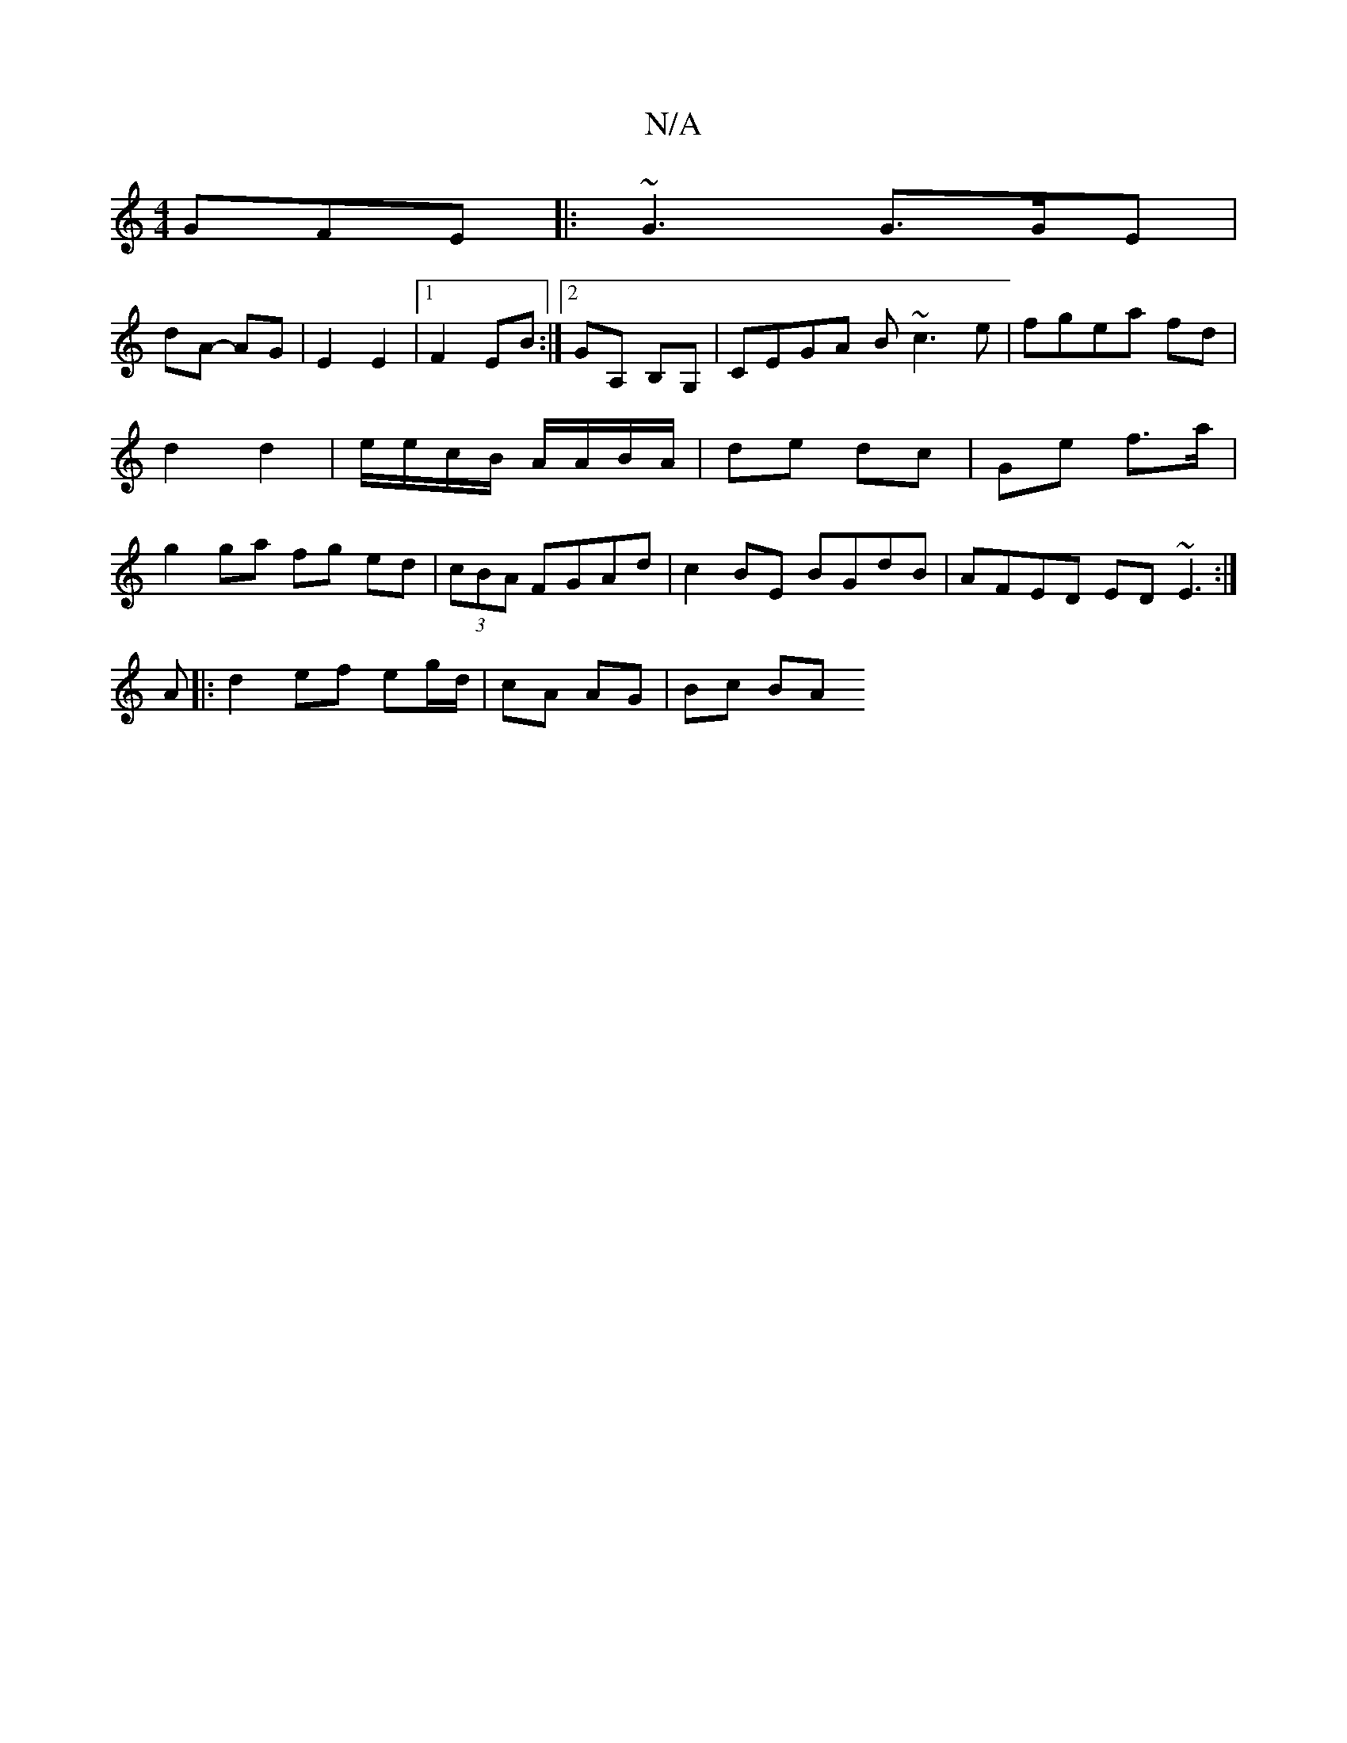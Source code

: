 X:1
T:N/A
M:4/4
R:N/A
K:Cmajor
GFE |: ~G3 G>GE |
dA- AG | E2 E2 |1 F2 EB :|2 GA, B,G, | CEGA B~c3e|fgea fd|d2 d2 | e/e/c/B/ A/A/B/A/ | de dc | Ge f>a | g2 ga fg ed|(3cBA FGAd | c2 BE BGdB | AFED ED ~E3:|
A|:d2ef eg/d/|cA AG | Bc BA